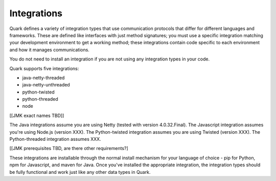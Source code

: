 Integrations
------------

Quark defines a variety of integration types that use communication protocols that differ for different languages and frameworks. These are defined like interfaces with just method signatures; you must use a specific integration matching your development environment to get a working method; these integrations contain code specific to each environment and how it manages communications.

You do not need to install an integration if you are not using any integration types in your code.

Quark supports five integrations:

* java-netty-threaded
* java-netty-unthreaded
* python-twisted
* python-threaded
* node

[[JMK exact names TBD]]

The Java integrations assume you are using Netty (tested with version 4.0.32.Final). The Javascript integration assumes you're using Node.js (version XXX). The Python-twisted integration assumes you are using Twisted (version XXX). The Python-threaded integration assumes XXX.

[[JMK prerequisites TBD, are there other requirements?]

These integrations are installable through the normal install mechanism for your language of choice - pip for Python, npm for Javascript, and maven for Java. Once you've installed the appropriate integration, the integration types should be fully functional and work just like any other data types in Quark.